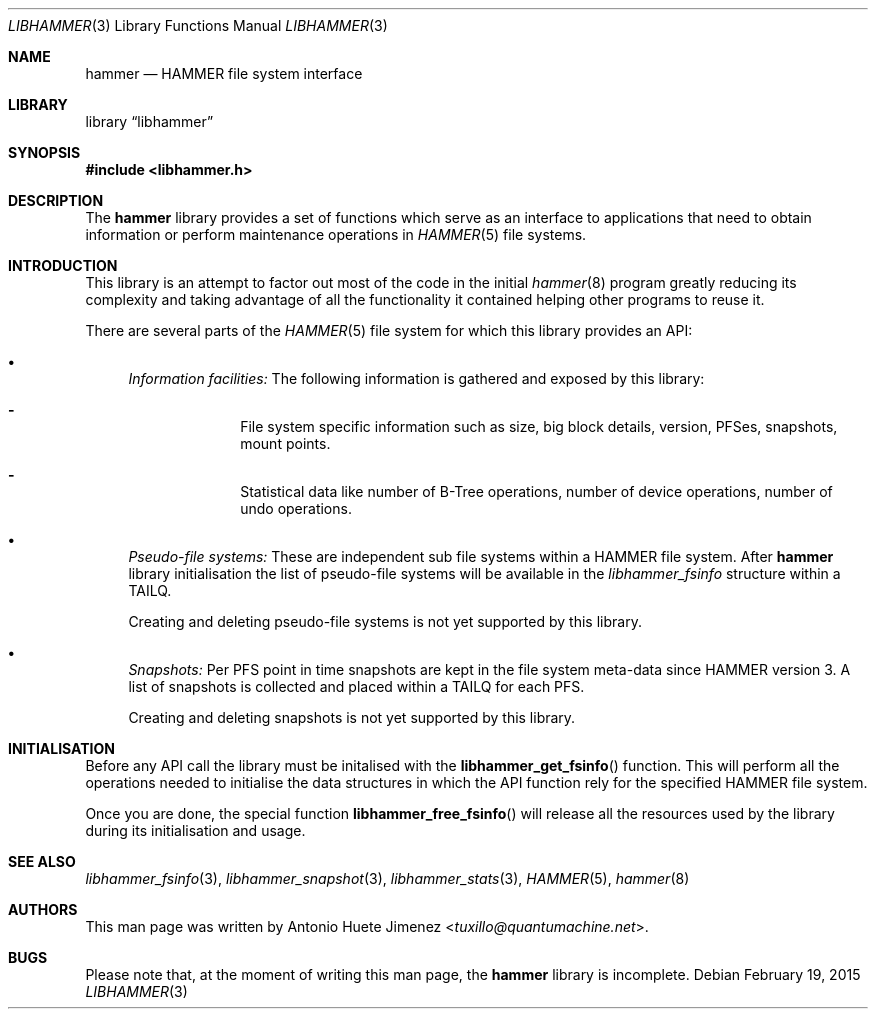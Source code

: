 .\"
.\" Copyright (c) 2015 The DragonFly Project.  All rights reserved.
.\"
.\" This code is derived from software contributed to The DragonFly Project
.\" by Antonio Huete Jimenez <tuxillo@quantumachine.net>
.\"
.\" Redistribution and use in source and binary forms, with or without
.\" modification, are permitted provided that the following conditions
.\" are met:
.\"
.\" 1. Redistributions of source code must retain the above copyright
.\"    notice, this list of conditions and the following disclaimer.
.\" 2. Redistributions in binary form must reproduce the above copyright
.\"    notice, this list of conditions and the following disclaimer in
.\"    the documentation and/or other materials provided with the
.\"    distribution.
.\" 3. Neither the name of The DragonFly Project nor the names of its
.\"    contributors may be used to endorse or promote products derived
.\"    from this software without specific, prior written permission.
.\"
.\" THIS SOFTWARE IS PROVIDED BY THE COPYRIGHT HOLDERS AND CONTRIBUTORS
.\" ``AS IS'' AND ANY EXPRESS OR IMPLIED WARRANTIES, INCLUDING, BUT NOT
.\" LIMITED TO, THE IMPLIED WARRANTIES OF MERCHANTABILITY AND FITNESS
.\" FOR A PARTICULAR PURPOSE ARE DISCLAIMED.  IN NO EVENT SHALL THE
.\" COPYRIGHT HOLDERS OR CONTRIBUTORS BE LIABLE FOR ANY DIRECT, INDIRECT,
.\" INCIDENTAL, SPECIAL, EXEMPLARY OR CONSEQUENTIAL DAMAGES (INCLUDING,
.\" BUT NOT LIMITED TO, PROCUREMENT OF SUBSTITUTE GOODS OR SERVICES;
.\" LOSS OF USE, DATA, OR PROFITS; OR BUSINESS INTERRUPTION) HOWEVER CAUSED
.\" AND ON ANY THEORY OF LIABILITY, WHETHER IN CONTRACT, STRICT LIABILITY,
.\" OR TORT (INCLUDING NEGLIGENCE OR OTHERWISE) ARISING IN ANY WAY OUT
.\" OF THE USE OF THIS SOFTWARE, EVEN IF ADVISED OF THE POSSIBILITY OF
.\" SUCH DAMAGE.
.\"
.Dd February 19, 2015
.Dt LIBHAMMER 3
.Os
.Sh NAME
.Nm hammer
.Nd HAMMER file system interface
.Sh LIBRARY
.Lb libhammer
.Sh SYNOPSIS
.In libhammer.h
.Sh DESCRIPTION
The
.Nm
library provides a set of functions which serve as an interface to applications
that need to obtain information or perform maintenance operations in
.Xr HAMMER 5
file systems.
.Sh INTRODUCTION
This library is an attempt to factor out most of the code in the initial
.Xr hammer 8
program greatly reducing its complexity and taking advantage of all the
functionality it contained helping other programs to reuse it.
.Pp
There are several parts of the
.Xr HAMMER 5
file system for which this library provides an API:
.Bl -bullet
.It
.Em Information facilities:
The following information is gathered and exposed by this library:
.Bl -dash -offset indent
.It
File system specific information such as size, big block details, version,
PFSes, snapshots, mount points.
.It
Statistical data like number of B-Tree operations, number of device operations,
number of undo operations.
.El
.It
.Em Pseudo-file systems:
These are independent sub file systems within a HAMMER file system.
After
.Nm
library initialisation the list of pseudo-file systems will be available in the
.Vt libhammer_fsinfo
structure within a
.Dv TAILQ .
.Pp
Creating and deleting pseudo-file systems is not yet supported by this library.
.It
.Em Snapshots:
Per PFS point in time snapshots are kept in the file system meta-data since
HAMMER version 3.
A list of snapshots is collected and placed within a
.Dv TAILQ
for each PFS.
.Pp
Creating and deleting snapshots is not yet supported by this library.
.El
.Sh INITIALISATION
Before any API call the library must be initalised with the
.Fn libhammer_get_fsinfo
function.
This will perform all the operations needed to initialise the data structures in
which the API function rely for the specified HAMMER file system.
.Pp
Once you are done, the special function
.Fn libhammer_free_fsinfo
will release all the resources used by the library during its initialisation and
usage.
.Sh SEE ALSO
.Xr libhammer_fsinfo 3 ,
.Xr libhammer_snapshot 3 ,
.Xr libhammer_stats 3 ,
.Xr HAMMER 5 ,
.Xr hammer 8
.Sh AUTHORS
This man page was written by
.An Antonio Huete Jimenez Aq Mt tuxillo@quantumachine.net .
.Sh BUGS
Please note that, at the moment of writing this man page, the
.Nm
library is incomplete.

